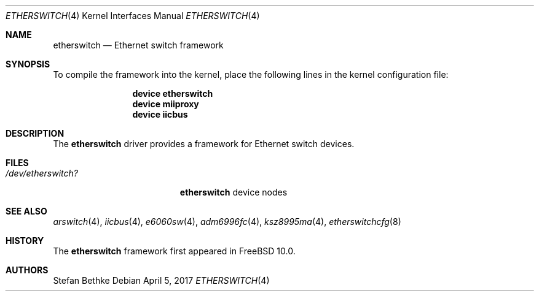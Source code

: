 .\" Copyright (c) 2015 Christian Brueffer
.\" All rights reserved.
.\"
.\" Redistribution and use in source and binary forms, with or without
.\" modification, are permitted provided that the following conditions
.\" are met:
.\" 1. Redistributions of source code must retain the above copyright
.\"    notice, this list of conditions and the following disclaimer.
.\" 2. Redistributions in binary form must reproduce the above copyright
.\"    notice, this list of conditions and the following disclaimer in the
.\"    documentation and/or other materials provided with the distribution.
.\"
.\" THIS SOFTWARE IS PROVIDED BY THE AUTHOR AND CONTRIBUTORS ``AS IS'' AND
.\" ANY EXPRESS OR IMPLIED WARRANTIES, INCLUDING, BUT NOT LIMITED TO, THE
.\" IMPLIED WARRANTIES OF MERCHANTABILITY AND FITNESS FOR A PARTICULAR PURPOSE
.\" ARE DISCLAIMED.  IN NO EVENT SHALL THE AUTHOR OR CONTRIBUTORS BE LIABLE
.\" FOR ANY DIRECT, INDIRECT, INCIDENTAL, SPECIAL, EXEMPLARY, OR CONSEQUENTIAL
.\" DAMAGES (INCLUDING, BUT NOT LIMITED TO, PROCUREMENT OF SUBSTITUTE GOODS
.\" OR SERVICES; LOSS OF USE, DATA, OR PROFITS; OR BUSINESS INTERRUPTION)
.\" HOWEVER CAUSED AND ON ANY THEORY OF LIABILITY, WHETHER IN CONTRACT, STRICT
.\" LIABILITY, OR TORT (INCLUDING NEGLIGENCE OR OTHERWISE) ARISING IN ANY WAY
.\" OUT OF THE USE OF THIS SOFTWARE, EVEN IF ADVISED OF THE POSSIBILITY OF
.\" SUCH DAMAGE.
.\"
.Dd April 5, 2017
.Dt ETHERSWITCH 4
.Os
.Sh NAME
.Nm etherswitch
.Nd "Ethernet switch framework"
.Sh SYNOPSIS
To compile the framework into the kernel,
place the following lines in the
kernel configuration file:
.Bd -ragged -offset indent
.Cd "device etherswitch"
.Cd "device miiproxy"
.Cd "device iicbus"
.Ed
.Sh DESCRIPTION
The
.Nm
driver provides a framework for Ethernet switch devices.
.Sh FILES
.Bl -tag -width ".Pa /dev/etherswitch?" -compact
.It Pa /dev/etherswitch?
.Nm
device nodes
.El
.Sh SEE ALSO
.Xr arswitch 4 ,
.Xr iicbus 4 ,
.Xr e6060sw 4 ,
.Xr adm6996fc 4 ,
.Xr ksz8995ma 4 ,
.Xr etherswitchcfg 8
.Sh HISTORY
The
.Nm
framework first appeared in
.Fx 10.0 .
.Sh AUTHORS
.An Stefan Bethke
